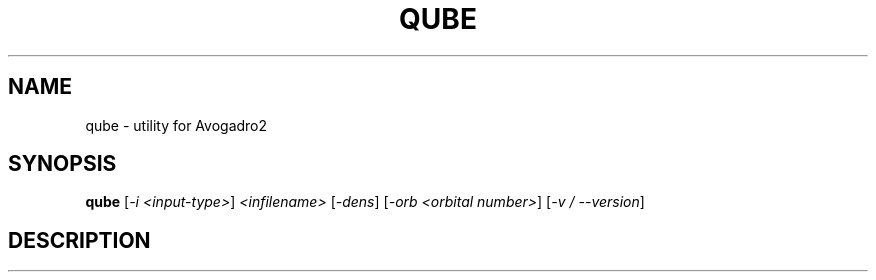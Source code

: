 .\" DO NOT MODIFY THIS FILE!  It was generated by help2man 1.47.16.
.TH QUBE "1" "January 2021" "Avogadro2" "User Commands"
.SH NAME
qube \- utility for Avogadro2
.SH SYNOPSIS
.B qube
[\fI\,-i <input-type>\/\fR] \fI\,<infilename> \/\fR[\fI\,-dens\/\fR] [\fI\,-orb <orbital number>\/\fR] [\fI\,-v / --version\/\fR]
.SH DESCRIPTION

